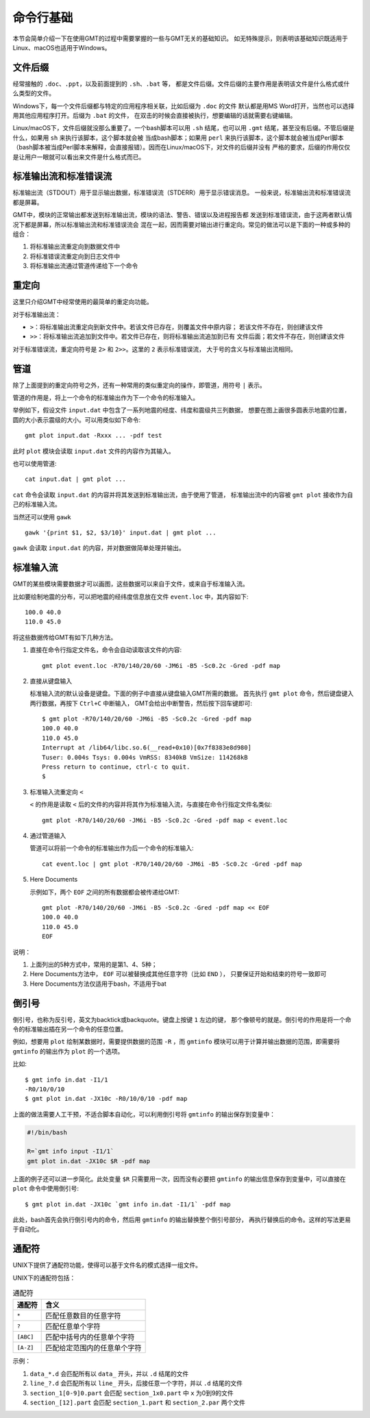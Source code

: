 命令行基础
==========

本节会简单介绍一下在使用GMT的过程中需要掌握的一些与GMT无关的基础知识。
如无特殊提示，则表明该基础知识既适用于Linux、macOS也适用于Windows。

文件后缀
--------

经常接触的 ``.doc``\ 、\ ``.ppt``\ ，以及前面提到的 ``.sh``\ 、\ ``.bat`` 等，
都是文件后缀。文件后缀的主要作用是表明该文件是什么格式或什么类型的文件。

Windows下，每一个文件后缀都与特定的应用程序相关联，比如后缀为 ``.doc`` 的文件
默认都是用MS Word打开，当然也可以选择用其他应用程序打开。后缀为 ``.bat`` 的文件，
在双击的时候会直接被执行，想要编辑的话就需要右键编辑。

Linux/macOS下，文件后缀就没那么重要了。一个bash脚本可以用 ``.sh`` 结尾，也可以用 ``.gmt``
结尾，甚至没有后缀。不管后缀是什么，如果用 ``sh`` 来执行该脚本，这个脚本就会被
当成bash脚本；如果用 ``perl`` 来执行该脚本，这个脚本就会被当成Perl脚本
（bash脚本被当成Perl脚本来解释，会直接报错）。因而在Linux/macOS下，对文件的后缀并没有
严格的要求，后缀的作用仅仅是让用户一眼就可以看出来文件是什么格式而已。

.. _STDERR:

标准输出流和标准错误流
----------------------

标准输出流（STDOUT）用于显示输出数据，标准错误流（STDERR）用于显示错误消息。
一般来说，标准输出流和标准错误流都是屏幕。

GMT中，模块的正常输出都发送到标准输出流，模块的语法、警告、错误以及进程报告都
发送到标准错误流，由于这两者默认情况下都是屏幕，所以标准输出流和标准错误流会
混在一起，因而需要对输出进行重定向。常见的做法可以是下面的一种或多种的组合：

#. 将标准输出流重定向到数据文件中
#. 将标准错误流重定向到日志文件中
#. 将标准输出流通过管道传递给下一个命令

重定向
------

这里只介绍GMT中经常使用的最简单的重定向功能。

对于标准输出流：

- ``>``\ ：将标准输出流重定向到新文件中。若该文件已存在，则覆盖文件中原内容；
  若该文件不存在，则创建该文件
- ``>>``\ ：将标准输出流追加到文件中。若文件已存在，则将标准输出流追加到已有
  文件后面；若文件不存在，则创建该文件

对于标准错误流，重定向符号是 ``2>`` 和 ``2>>``\ 。这里的 ``2`` 表示标准错误流，
大于号的含义与标准输出流相同。

管道
----

除了上面提到的重定向符号之外，还有一种常用的类似重定向的操作，即管道，用符号 ``|`` 表示。

管道的作用是，将上一个命令的标准输出作为下一个命令的标准输入。

举例如下，假设文件 ``input.dat`` 中包含了一系列地震的经度、纬度和震级共三列数据，
想要在图上画很多圆表示地震的位置，圆的大小表示震级的大小。可以用类似如下命令::

    gmt plot input.dat -Rxxx ... -pdf test

此时 ``plot`` 模块会读取 ``input.dat`` 文件的内容作为其输入。

也可以使用管道::

    cat input.dat | gmt plot ...

``cat`` 命令会读取 ``input.dat`` 的内容并将其发送到标准输出流，由于使用了管道，
标准输出流中的内容被 ``gmt plot`` 接收作为自己的标准输入流。

当然还可以使用 ``gawk`` ::

    gawk '{print $1, $2, $3/10}' input.dat | gmt plot ...

``gawk`` 会读取 ``input.dat`` 的内容，并对数据做简单处理并输出。

标准输入流
----------

GMT的某些模块需要数据才可以画图，这些数据可以来自于文件，或来自于标准输入流。

比如要绘制地震的分布，可以把地震的经纬度信息放在文件 ``event.loc`` 中，其内容如下::

    100.0 40.0
    110.0 45.0

将这些数据传给GMT有如下几种方法。

#. 直接在命令行指定文件名，命令会自动读取该文件的内容::

        gmt plot event.loc -R70/140/20/60 -JM6i -B5 -Sc0.2c -Gred -pdf map

#. 直接从键盘输入

   标准输入流的默认设备是键盘。下面的例子中直接从键盘输入GMT所需的数据。
   首先执行 ``gmt plot`` 命令，然后键盘键入两行数据，再按下 ``Ctrl+C`` 中断输入，
   GMT会给出中断警告，然后按下回车键即可::

         $ gmt plot -R70/140/20/60 -JM6i -B5 -Sc0.2c -Gred -pdf map
         100.0 40.0
         110.0 45.0
         Interrupt at /lib64/libc.so.6(__read+0x10)[0x7f8383e8d980]
         Tuser: 0.004s Tsys: 0.004s VmRSS: 8340kB VmSize: 114268kB
         Press return to continue, ctrl-c to quit.
         $

#. 标准输入流重定向 ``<``

   ``<`` 的作用是读取 ``<`` 后的文件的内容并将其作为标准输入流，与直接在命令行指定文件名类似::

        gmt plot -R70/140/20/60 -JM6i -B5 -Sc0.2c -Gred -pdf map < event.loc

#. 通过管道输入

   管道可以将前一个命令的标准输出作为后一个命令的标准输入::

     cat event.loc | gmt plot -R70/140/20/60 -JM6i -B5 -Sc0.2c -Gred -pdf map

#. Here Documents

   示例如下，两个 ``EOF`` 之间的所有数据都会被传递给GMT::

        gmt plot -R70/140/20/60 -JM6i -B5 -Sc0.2c -Gred -pdf map << EOF
        100.0 40.0
        110.0 45.0
        EOF

说明：

#. 上面列出的5种方式中，常用的是第1、4、5种；
#. Here Documents方法中， ``EOF`` 可以被替换成其他任意字符（比如 ``END`` ），
   只要保证开始和结束的符号一致即可
#. Here Documents方法仅适用于bash，不适用于bat

倒引号
------

倒引号，也称为反引号，英文为backtick或backquote。键盘上按键 ``1`` 左边的键，
那个像顿号的就是。倒引号的作用是将一个命令的标准输出插在另一个命令的任意位置。

例如，想要用 ``plot`` 绘制某数据时，需要提供数据的范围 ``-R`` ，而 ``gmtinfo``
模块可以用于计算并输出数据的范围，即需要将 ``gmtinfo`` 的输出作为 ``plot`` 的一个选项。

比如::

    $ gmt info in.dat -I1/1
    -R0/10/0/10
    $ gmt plot in.dat -JX10c -R0/10/0/10 -pdf map

上面的做法需要人工干预，不适合脚本自动化，可以利用倒引号将 ``gmtinfo`` 的输出保存到变量中：

.. code-block:: bash

   #!/bin/bash

   R=`gmt info input -I1/1`
   gmt plot in.dat -JX10c $R -pdf map

上面的例子还可以进一步简化。此处变量 ``$R`` 只需要用一次，因而没有必要把 ``gmtinfo``
的输出信息保存到变量中，可以直接在 ``plot`` 命令中使用倒引号::

    $ gmt plot in.dat -JX10c `gmt info in.dat -I1/1` -pdf map

此处，bash首先会执行倒引号内的命令，然后用 ``gmtinfo`` 的输出替换整个倒引号部分，
再执行替换后的命令。这样的写法更易于自动化。

通配符
------

UNIX下提供了通配符功能，使得可以基于文件名的模式选择一组文件。

UNIX下的通配符包括：

.. table:: 通配符

   +-----------+---------------------------------------+
   | 通配符    | 含义                                  |
   +===========+=======================================+
   | ``*``     | 匹配任意数目的任意字符                |
   +-----------+---------------------------------------+
   | ``?``     | 匹配任意单个字符                      |
   +-----------+---------------------------------------+
   | ``[ABC]`` | 匹配中括号内的任意单个字符            |
   +-----------+---------------------------------------+
   | ``[A-Z]`` | 匹配给定范围内的任意单个字符          |
   +-----------+---------------------------------------+

示例：

#. ``data_*.d`` 会匹配所有以 ``data_`` 开头，并以 ``.d`` 结尾的文件
#. ``line_?.d`` 会匹配所有以 ``line_`` 开头，后接任意一个字符，并以 ``.d`` 结尾的文件
#. ``section_1[0-9]0.part`` 会匹配 ``section_1x0.part`` 中 ``x`` 为0到9的文件
#. ``section_[12].part`` 会匹配 ``section_1.part`` 和 ``section_2.par`` 两个文件
